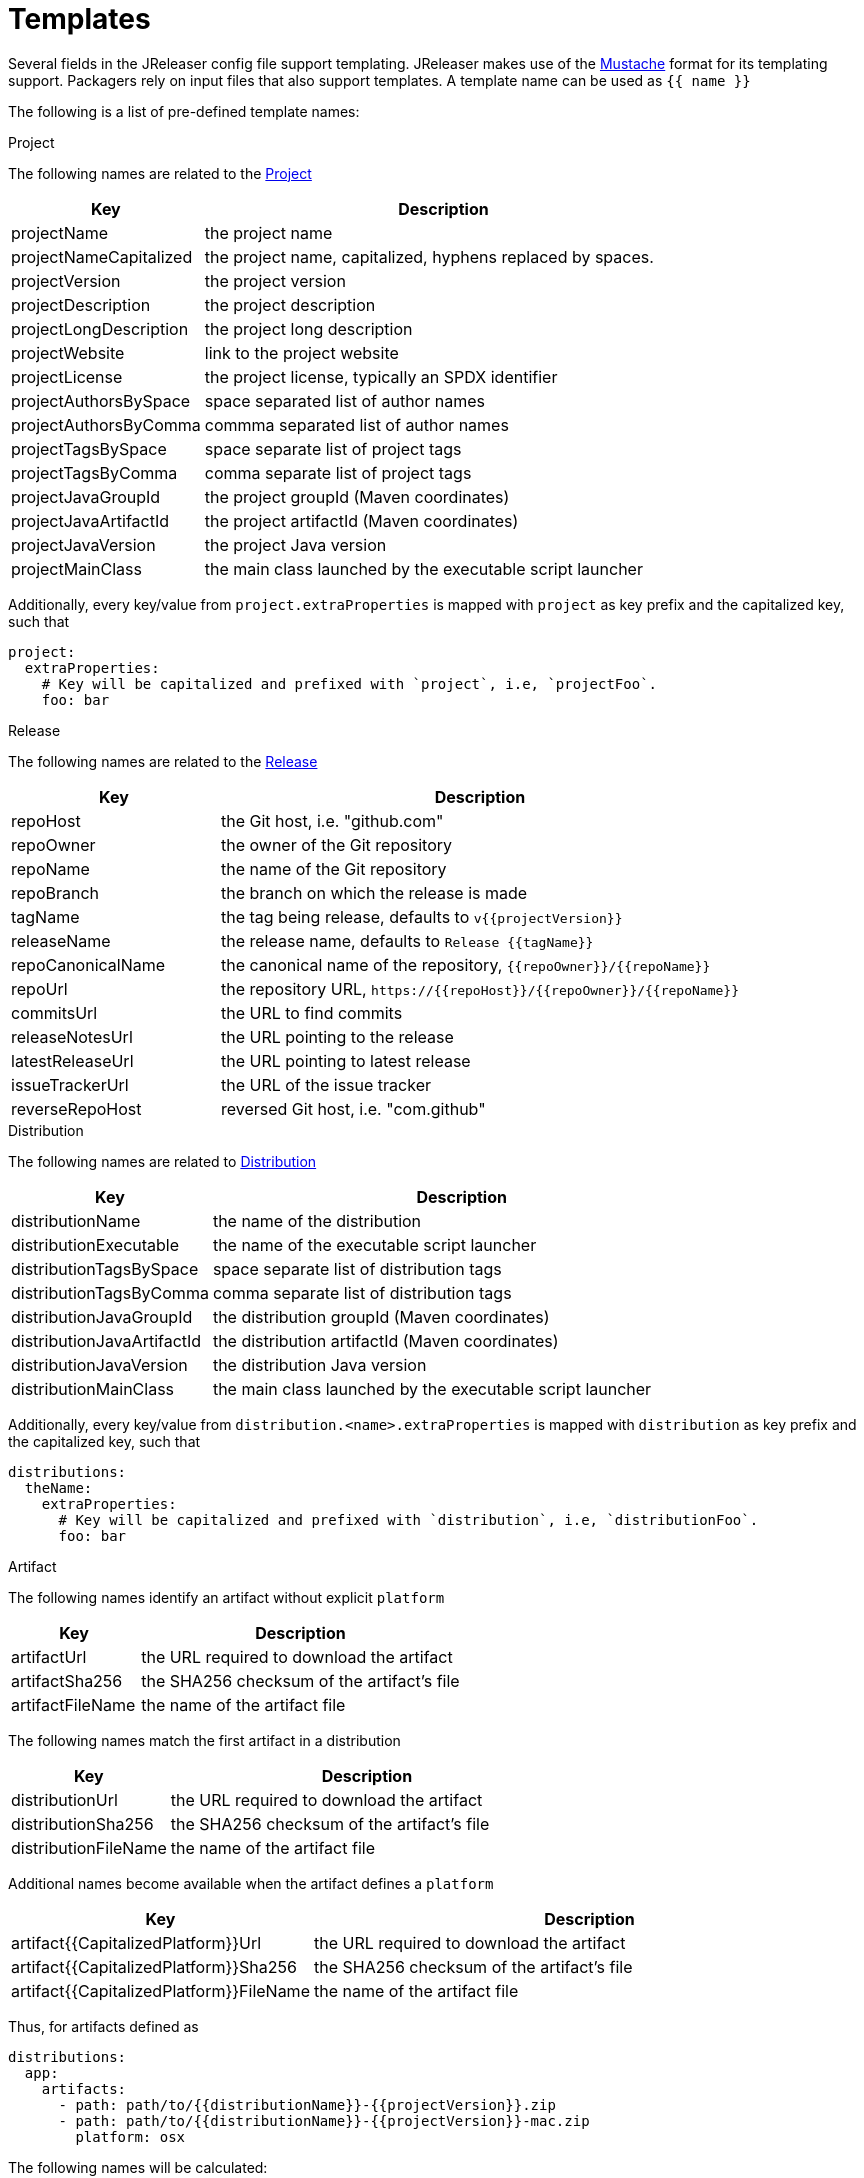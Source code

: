 
= Templates
:jbake-type:   page
:jbake-status: published

Several fields in the JReleaser config file support templating. JReleaser makes use of the
link:https://mustache.github.io/[Mustache] format for its templating support. Packagers rely on input files that
also support templates. A template name can be used as `{{ name }}`

The following is a list of pre-defined template names:

.Project

The following names are related to the <<_project,Project>>

[%header, cols="<2,<5", width="100%"]
|===
| Key                    | Description
| projectName            | the project name
| projectNameCapitalized | the project name, capitalized, hyphens replaced by spaces.
| projectVersion         | the project version
| projectDescription     | the project description
| projectLongDescription | the project long description
| projectWebsite         | link to the project website
| projectLicense         | the project license, typically an SPDX identifier
| projectAuthorsBySpace  | space separated list of author names
| projectAuthorsByComma  | commma separated list of author names
| projectTagsBySpace     | space separate list of project tags
| projectTagsByComma     | comma separate list of project tags
| projectJavaGroupId     | the project groupId (Maven coordinates)
| projectJavaArtifactId  | the project artifactId (Maven coordinates)
| projectJavaVersion     | the project Java version
| projectMainClass       | the main class launched by the executable script launcher
|===

Additionally, every key/value from `project.extraProperties` is mapped with `project` as key prefix and the capitalized
key, such that

[source,yaml]
----
project:
  extraProperties:
    # Key will be capitalized and prefixed with `project`, i.e, `projectFoo`.
    foo: bar
----

.Release

The following names are related to the <<_release,Release>>

[%header, cols="<2,<5", width="100%"]
|===
| Key               | Description
| repoHost          | the Git host, i.e. "github.com"
| repoOwner         | the owner of the Git repository
| repoName          | the name of the Git repository
| repoBranch        | the branch on which the release is made
| tagName           | the tag being release, defaults to `v{{projectVersion}}`
| releaseName       | the release name, defaults to `Release {{tagName}}`
| repoCanonicalName | the canonical name of the repository, `{{repoOwner}}/{{repoName}}`
| repoUrl           | the repository URL, `pass:[https://{{repoHost}}/{{repoOwner}}/{{repoName}}]`
| commitsUrl        | the URL to find commits
| releaseNotesUrl   | the URL pointing to the release
| latestReleaseUrl  | the URL pointing to latest release
| issueTrackerUrl   | the URL of the issue tracker
| reverseRepoHost   | reversed Git host, i.e. "com.github"
|===

.Distribution

The following names are related to <<_distribution,Distribution>>

[%header, cols="<2,<5", width="100%"]
|===
| Key                        | Description
| distributionName           | the name of the distribution
| distributionExecutable     | the name of the executable script launcher
| distributionTagsBySpace    | space separate list of distribution tags
| distributionTagsByComma    | comma separate list of distribution tags
| distributionJavaGroupId    | the distribution groupId (Maven coordinates)
| distributionJavaArtifactId | the distribution artifactId (Maven coordinates)
| distributionJavaVersion    | the distribution Java version
| distributionMainClass      | the main class launched by the executable script launcher
|===

Additionally, every key/value from `distribution.<name>.extraProperties` is mapped with `distribution` as key prefix 
and the capitalized key, such that

[source,yaml]
----
distributions:
  theName:
    extraProperties:
      # Key will be capitalized and prefixed with `distribution`, i.e, `distributionFoo`.
      foo: bar
----

.Artifact

The following names identify an artifact without explicit `platform`

[%header, cols="<2,<5", width="100%"]
|===
| Key              | Description
| artifactUrl      | the URL required to download the artifact
| artifactSha256   | the SHA256 checksum of the artifact's file
| artifactFileName | the name of the artifact file
|===

The following names match the first artifact in a distribution

[%header, cols="<2,<5", width="100%"]
|===
| Key                  | Description
| distributionUrl      | the URL required to download the artifact
| distributionSha256   | the SHA256 checksum of the artifact's file
| distributionFileName | the name of the artifact file
|===

Additional names become available when the artifact defines a `platform`

[%header, cols="<2,<5", width="100%"]
|===
| Key                                     | Description
| artifact{{CapitalizedPlatform}}Url      | the URL required to download the artifact
| artifact{{CapitalizedPlatform}}Sha256   | the SHA256 checksum of the artifact's file
| artifact{{CapitalizedPlatform}}FileName | the name of the artifact file
|===

Thus, for artifacts defined as

[source,yaml]
----
distributions:
  app:
    artifacts:
      - path: path/to/{{distributionName}}-{{projectVersion}}.zip
      - path: path/to/{{distributionName}}-{{projectVersion}}-mac.zip
        platform: osx
----

The following names will be calculated:

*1st artifact*

* artifactUrl
* artifactSha256
* artifactFileName
* distributionUrl
* distributionSha256
* distributionFileName

*Platform specific artifact*

* artifactOsxUrl
* artifactOsxSha256
* artifactOsxFileName

.Brew

The following names are related to <<_homebrew,Homebrew>>

[%header, cols="<2,<5", width="100%"]
|===
| Key              | Description
| brewDependencies | a map of key/value pairs
|===

Additionally, every key/value from `brew.extraProperties` is mapped with `brew` as key prefix and the capitalized
key, such that

[source,yaml]
----
packagers:
  brew:
    extraProperties:
      # Key will be capitalized and prefixed with `brew`, i.e, `brewFoo`.
      foo: bar
----

.Chocolatey

The following names are related to <<_chocolatey,Chocolatey>>

[%header, cols="<2,<5", width="100%"]
|===
| Key                | Description
| chocolateyUsername | the name of the Chocolatey username
|===

Additionally, every key/value from `chocolatey.extraProperties` is mapped with `chocolatey` as key prefix and the capitalized
key, such that

[source,yaml]
----
packagers:
  chocolatey:
    extraProperties:
      # Key will be capitalized and prefixed with `chocolatey`, i.e, `chocolateyFoo`.
      foo: bar
----

.Jbang

The following names are related to <<_jbang,Jbang>>

[%header, cols="<2,<5", width="100%"]
|===
| Key                 | Description
| jbangAliasName      | the name of the jbang alias, `{{distributionName}}` or `{{distributionName}}-snapshot`
| jbangAliasClassName | the name of the Jbang executable, `{{distributionName}}` or `{{distributionName}}_snapshot`
| jbangDistributionGA a| calculated Maven coordinates for link:https://jitpack.io[],

* single: `{{reverseRepoHost}}.{{repoOwner}}:{{distributionArtifactId}` +
* multi: `{{reverseRepoHost}}.{{repoOwner}}.{{repoName}}:{{distributionArtifactId}`
|===

Additionally, every key/value from `jbang.extraProperties` is mapped with `jbang` as key prefix and the capitalized
key, such that

[source,yaml]
----
packagers:
  jbang:
    extraProperties:
      # Key will be capitalized and prefixed with `jbang`, i.e, `jbangFoo`.
      foo: bar
----

.Scoop

The following names are related to <<_scoop_,Scoop>>

[%header, cols="<2,<5", width="100%"]
|===
| Key                | Description
| scoopCheckverUrl   | the URL used to check for a release version
| scoopAutoupdateUrl | the URL pattern used to update the package
|===

Additionally, every key/value from `scoop.extraProperties` is mapped with `scoop` as key prefix and the capitalized
key, such that

[source,yaml]
----
packagers:
  scoop:
    extraProperties:
      # Key will be capitalized and prefixed with `scoop`, i.e, `scoopFoo`.
      foo: bar
----

.Snap

The following names are related to <<_snap_,Snap>>

[%header, cols="<2,<5", width="100%"]
|===
| Key               | Description
| snapBase          | the snap base
| snapGrade         | the snap grade
| snapConfinement   | the snap confinement
| snapHasPlugs      | a boolean, when there snap defines plugs
| snapPlugs         | a list of `Plugs`
| snapHasSlots      | a boolean, when the snap defines slots
| snapSlots         | a list of `Slots`
| snapHasLocalPlugs | a boolean, when the snap defines plug names
| snapLocalPlugs    | a list of plug names
| snapHasLocalSlots | a boolean, when the snap defines  slot names
| snapLocalSlots    | a list of slot names
|===

A `Plug` defines the following fields

[%header, cols="<2,<5", width="100%"]
|===
| Key        | Description
| name       | the plug's name
| attributes | a map of key/value attributes
|===

A `Slot` defines the following fields

[%header, cols="<2,<5", width="100%"]
|===
| Key        | Description
| name       | the slot's name
| attributes | a map of key/value attributes
| reads      | a list of read names
| writes     | a list of write names
| hasReads   | a boolean, when the slot defines reads
| hasWrites  | a boolean, when the slot defines writes
|===

Additionally, every key/value from `snap.extraProperties` is mapped with `snap` as key prefix and the capitalized
key, such that

[source,yaml]
----
packagers:
  snap:
    extraProperties:
      # Key will be capitalized and prefixed with `snap`, i.e, `snapFoo`.
      foo: bar
----

